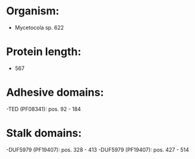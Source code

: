 * Organism:
- Mycetocola sp. 622
* Protein length:
- 567
* Adhesive domains:
-TED (PF08341): pos. 92 - 184
* Stalk domains:
-DUF5979 (PF19407): pos. 328 - 413
-DUF5979 (PF19407): pos. 427 - 514

